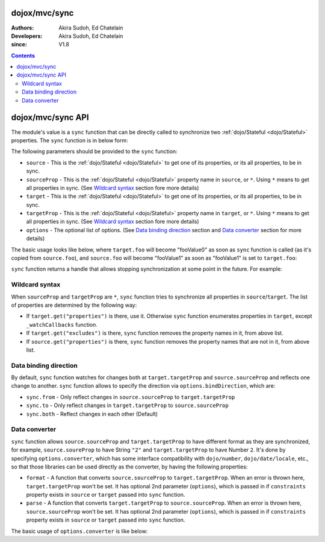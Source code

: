 .. _dojox/mvc/sync:

==============
dojox/mvc/sync
==============

:Authors: Akira Sudoh, Ed Chatelain
:Developers: Akira Sudoh, Ed Chatelain
:since: V1.8

.. contents ::
  :depth: 2

==================
dojox/mvc/sync API
==================

The module's value is a ``sync`` function that can be directly called to synchronize two :ref:`dojo/Stateful <dojo/Stateful>` properties.
The ``sync`` function is in below form:

.. js ::

  sync(source, sourceProp, target, targetProp, options);

The following parameters should be provided to the ``sync`` function:

* ``source`` - This is the :ref:`dojo/Stateful <dojo/Stateful>` to get one of its properties, or its all properties, to be in sync.
* ``sourceProp`` - This is the :ref:`dojo/Stateful <dojo/Stateful>` property name in ``source``, or ``*``. Using ``*`` means to get all properties in sync. (See `Wildcard syntax`_ section fore more details)
* ``target`` - This is the :ref:`dojo/Stateful <dojo/Stateful>` to get one of its properties, or its all properties, to be in sync.
* ``targetProp`` - This is the :ref:`dojo/Stateful <dojo/Stateful>` property name in ``target``, or ``*``. Using ``*`` means to get all properties in sync. (See `Wildcard syntax`_ section fore more details)
* ``options`` - The optional list of options. (See `Data binding direction`_ section and `Data converter`_ section for more details)

The basic usage looks like below, where ``target.foo`` will become "fooValue0" as soon as ``sync`` function is called (as it's copied from ``source.foo``), and ``source.foo`` will become "fooValue1" as soon as "fooValue1" is set to ``target.foo``:

.. code-example::
  :djConfig: parseOnLoad: false, async: true, mvc: {debugBindings: true}
  :toolbar: versions, themes
  :version: 1.8-2.0
  :width: 480
  :height: 80

  .. js ::

    require(["dojo/Stateful", "dojox/mvc/sync"], function(Stateful, sync){
      var source = new Stateful({foo: "fooValue0"}),
       target = new Stateful();
      sync(source, "foo", target, "foo"); // Start synchronization between source.foo and target.foo
      alert(target.get("foo"));
      target.set("foo", "fooValue1"); // The change is reflected to source.foo, too, as source.foo is in sync with target.foo by sync function
      alert(source.get("foo"));
    });

``sync`` function returns a handle that allows stopping synchronization at some point in the future. For example:

.. code-example::
  :djConfig: parseOnLoad: false, async: true, mvc: {debugBindings: true}
  :toolbar: versions, themes
  :version: 1.8-2.0
  :width: 480
  :height: 80

  .. js ::

    require(["dojo/Stateful", "dojox/mvc/sync"], function(Stateful, sync){
      var source = new Stateful({foo: "fooValue0"}),
       target = new Stateful();
      var handle = sync(source, "foo", target, "foo"); // Start synchronization between source.foo and target.foo
      alert(target.get("foo"));
      handle.remove(); // Stop synchronization between source.foo and target.foo
      target.set("foo", "fooValue1");
      alert(source.get("foo")); // Still "fooValue0" as synchronization had been stopped before "fooValue1" is set to target.foo
    });

---------------
Wildcard syntax
---------------

When ``sourceProp`` and ``targetProp`` are ``*``, ``sync`` function tries to synchronize all properties in ``source``/``target``. The list of properties are determined by the following way:

* If ``target.get("properties")`` is there, use it. Otherwise ``sync`` function enumerates properties in ``target``, except ``_watchCallbacks`` function.
* If ``target.get("excludes")`` is there, ``sync`` function removes the property names in it, from above list.
* If ``source.get("properties")`` is there, ``sync`` function removes the property names that are not in it, from above list.

----------------------
Data binding direction
----------------------

By default, ``sync`` function watches for changes both at ``target.targetProp`` and ``source.sourceProp`` and reflects one change to another. ``sync`` function allows to specify the direction via ``options.bindDirection``, which are:

* ``sync.from`` - Only reflect changes in ``source.sourceProp`` to ``target.targetProp``
* ``sync.to`` - Only reflect changes in ``target.targetProp`` to ``source.sourceProp``
* ``sync.both`` - Reflect changes in each other (Default)

--------------
Data converter
--------------

``sync`` function allows ``source.sourceProp`` and ``target.targetProp`` to have different format as they are synchronized, for example, ``source.soureProp`` to have String ``"2"`` and ``target.targetProp`` to have Number ``2``. It's done by specifying ``options.converter``, which has some interface compatibility with ``dojo/number``, ``dojo/date/locale``, etc., so that those libraries can be used directly as the converter, by having the following properties:

* ``format`` - A function that converts ``source.sourceProp`` to ``target.targetProp``. When an error is thrown here, ``target.targetProp`` won't be set. It has optional 2nd parameter (``options``), which is passed in if ``constraints`` property exists in ``source`` or ``target`` passed into ``sync`` function.
* ``parse`` - A function that converts ``target.targetProp`` to ``source.sourceProp``. When an error is thrown here, ``source.sourceProp`` won't be set. It has optional 2nd parameter (``options``), which is passed in if ``constraints`` property exists in ``source`` or ``target`` passed into ``sync`` function.

The basic usage of ``options.converter`` is like below:

.. js ::

  sync(source, sourceProp, target, targetProp, {
    converter: {
      format: function(value){
        return "" + value; // Simple conversion from number to string
      },
      parse: function(value){
        return value - 0; // Simple conversion from string to number
      }
    }
  });
